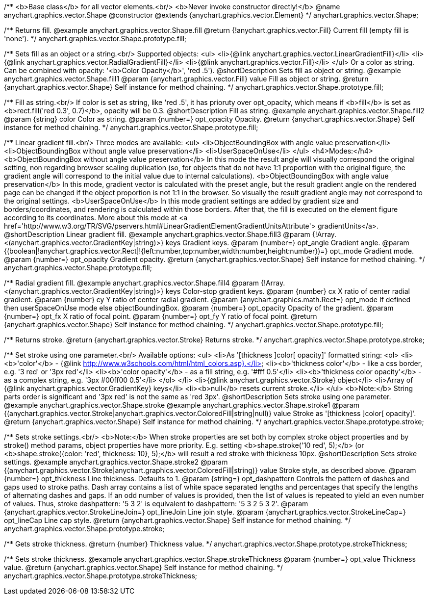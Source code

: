 /**
 <b>Base class</b> for all vector elements.<br/>
 <b>Never invoke constructor directly!</b>
 @name anychart.graphics.vector.Shape
 @constructor
 @extends {anychart.graphics.vector.Element}
 */
anychart.graphics.vector.Shape;

/**
 Returns fill.
 @example anychart.graphics.vector.Shape.fill
 @return {!anychart.graphics.vector.Fill} Current fill (empty fill is 'none').
 */
anychart.graphics.vector.Shape.prototype.fill;

/**
 Sets fill as an object or a string.<br/>
 Supported objects:
 <ul>
  <li>{@link anychart.graphics.vector.LinearGradientFill}</li>
  <li>{@link anychart.graphics.vector.RadialGradientFill}</li>
  <li>{@link anychart.graphics.vector.Fill}</li>
 </ul>
 Or a color as string. Can be combined with opacity: '<b>Color Opacity</b>', 'red .5').
 @shortDescription Sets fill as object or string.
 @example anychart.graphics.vector.Shape.fill1
 @param {anychart.graphics.vector.Fill} value Fill as object or string.
 @return {anychart.graphics.vector.Shape} Self instance for method chaining.
 */
anychart.graphics.vector.Shape.prototype.fill;

/**
 Fill as string.<br/>
 If color is set as string, like 'red .5', it has prioruty over opt_opacity, which means
 if <b>fill</b> is set as <b>rect.fill('red 0.3', 0.7)</b>, opacity will be 0.3.
 @shortDescription Fill as string.
 @example anychart.graphics.vector.Shape.fill2
 @param {string} color Color as string.
 @param {number=} opt_opacity Opacity.
 @return {anychart.graphics.vector.Shape} Self instance for method chaining.
 */
anychart.graphics.vector.Shape.prototype.fill;

/**
 Linear gradient fill.<br/>
 Three modes are available:
 <ul>
  <li>ObjectBoundingBox with angle value preservation</li>
  <li>ObjectBoundingBox without angle value preservation</li>
  <li>UserSpaceOnUse</li>
 </ul>
 <h4>Modes:</h4>
 <b>ObjectBoundingBox without angle value preservation</b>
 In this mode the result angle will visually correspond the original setting, non regarding browser scaling duplication
(so, for objects that do not have 1:1 proportion with the original figure, the gradient angle will correspond to the
 initial value due to internal calculations).
 <b>ObjectBoundingBox with angle value preservation</b>
 In this mode, gradient vector is calculated with the preset angle, but the result gradient angle on the rendered
 page can be changed if the object proportion is not 1:1 in the browser. So visually the result gradient angle may
 not correspond to the original settings.
 <b>UserSpaceOnUse</b>
 In this mode gradient settings are added by gradient size and borders/coordinates, and rendering is calculated within
 those borders. After that, the fill is executed on the element figure according to its coordinates.
 More about this mode at <a href='http://www.w3.org/TR/SVG/pservers.html#LinearGradientElementGradientUnitsAttribute'>
 gradientUnits</a>.
 @shortDescription Linear gradient fill.
 @example anychart.graphics.vector.Shape.fill3
 @param {!Array.<(anychart.graphics.vector.GradientKey|string)>} keys Gradient keys.
 @param {number=} opt_angle Gradient angle.
 @param {(boolean|!anychart.graphics.vector.Rect|!{left:number,top:number,width:number,height:number})=} opt_mode Gradient mode.
 @param {number=} opt_opacity Gradient opacity.
 @return {anychart.graphics.vector.Shape} Self instance for method chaining.
 */
anychart.graphics.vector.Shape.prototype.fill;

/**
 Radial gradient fill.
 @example anychart.graphics.vector.Shape.fill4
 @param {!Array.<(anychart.graphics.vector.GradientKey|string)>} keys Color-stop gradient keys.
 @param {number} cx X ratio of center radial gradient.
 @param {number} cy Y ratio of center radial gradient.
 @param {anychart.graphics.math.Rect=} opt_mode If defined then userSpaceOnUse mode else objectBoundingBox.
 @param {number=} opt_opacity Opacity of the gradient.
 @param {number=} opt_fx X ratio of focal point.
 @param {number=} opt_fy Y ratio of focal point.
 @return {anychart.graphics.vector.Shape} Self instance for method chaining.
 */
anychart.graphics.vector.Shape.prototype.fill;

/**
  Returns stroke.
  @return {anychart.graphics.vector.Stroke} Returns stroke.
 */
anychart.graphics.vector.Shape.prototype.stroke;

/**
  Set stroke using one parameter.<br/>
  Available options:
  <ul>
    <li>As '[thickness ]color[ opacity]' formatted string:
      <ol>
         <li><b>'color'</b> - {@link http://www.w3schools.com/html/html_colors.asp}.</li>
         <li><b>'thickness color'</b> - like a css border, e.g. '3 red' or '3px red'</li>
         <li><b>'color opacity'</b> - as a fill string, e.g. '#fff 0.5'</li>
         <li><b>'thickness color opacity'</b> - as a complex string, e.g. '3px #00ff00 0.5'</li>
      </ol>
    </li>
    <li>{@link anychart.graphics.vector.Stroke} object</li>
    <li>Array  of {@link anychart.graphics.vector.GradientKey} keys</li>
    <li><b>null</b> resets current stroke.</li>
  </ul>
  <b>Note:</b> String parts order is significant and '3px red' is not the same as 'red 3px'.
  @shortDescription Sets stroke using one parameter.
  @example anychart.graphics.vector.Shape.stroke
  @example anychart.graphics.vector.Shape.stroke1
  @param {(anychart.graphics.vector.Stroke|anychart.graphics.vector.ColoredFill|string|null)} value Stroke as '[thickness ]color[ opacity]'.
  @return {anychart.graphics.vector.Shape} Self instance for method chaining.
 */
anychart.graphics.vector.Shape.prototype.stroke;

/**
  Sets stroke settings.<br/>
  <b>Note:</b> When stroke properties are set both by complex stroke object properties and by stroke() method params,
 object properties have more priority. E.g. setting <b>shape.stroke('10 red', 5);</b> (or <b>shape.stroke({color: 'red',
thickness: 10}, 5);</b> will result a red stroke with thickness 10px.
 @shortDescription Sets stroke settings.
 @example anychart.graphics.vector.Shape.stroke2
  @param {(anychart.graphics.vector.Stroke|anychart.graphics.vector.ColoredFill|string)} value Stroke style, as described above.
  @param {number=} opt_thickness Line thickness. Defaults to 1.
  @param {string=} opt_dashpattern Controls the pattern of dashes and gaps used to stroke paths. Dash array contains a
 list of white space separated lengths and percentages that specify the lengths of alternating dashes and gaps. If an
 odd number of values is provided, then the list of values is repeated to yield an even number of values. Thus, stroke
 dashpattern: '5 3 2' is equivalent to dashpattern: '5 3 2 5 3 2'.
  @param {anychart.graphics.vector.StrokeLineJoin=} opt_lineJoin Line join style.
  @param {anychart.graphics.vector.StrokeLineCap=} opt_lineCap Line cap style.
  @return {anychart.graphics.vector.Shape} Self instance for method chaining.
 */
anychart.graphics.vector.Shape.prototype.stroke;

/**
  Gets stroke thickness.
  @return {number} Thickness value.
 */
anychart.graphics.vector.Shape.prototype.strokeThickness;

/**
  Sets stroke thickness.
  @example anychart.graphics.vector.Shape.strokeThickness
  @param {number=} opt_value Thickness value.
  @return {anychart.graphics.vector.Shape} Self instance for method chaining.
 */
anychart.graphics.vector.Shape.prototype.strokeThickness;

